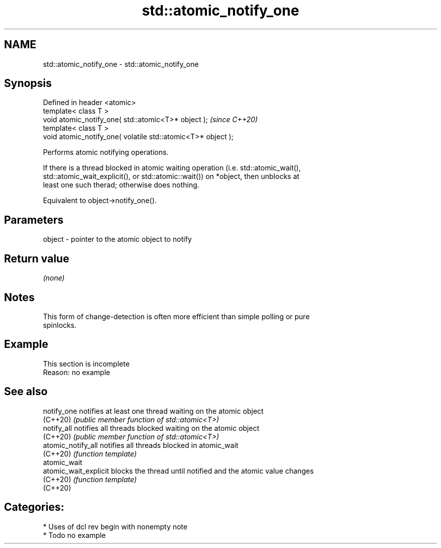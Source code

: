 .TH std::atomic_notify_one 3 "2021.11.17" "http://cppreference.com" "C++ Standard Libary"
.SH NAME
std::atomic_notify_one \- std::atomic_notify_one

.SH Synopsis
   Defined in header <atomic>
   template< class T >
   void atomic_notify_one( std::atomic<T>* object );           \fI(since C++20)\fP
   template< class T >
   void atomic_notify_one( volatile std::atomic<T>* object );

   Performs atomic notifying operations.

   If there is a thread blocked in atomic waiting operation (i.e. std::atomic_wait(),
   std::atomic_wait_explicit(), or std::atomic::wait()) on *object, then unblocks at
   least one such therad; otherwise does nothing.

   Equivalent to object->notify_one().

.SH Parameters

   object - pointer to the atomic object to notify

.SH Return value

   \fI(none)\fP

.SH Notes

   This form of change-detection is often more efficient than simple polling or pure
   spinlocks.

.SH Example

    This section is incomplete
    Reason: no example

.SH See also

   notify_one           notifies at least one thread waiting on the atomic object
   (C++20)              \fI(public member function of std::atomic<T>)\fP
   notify_all           notifies all threads blocked waiting on the atomic object
   (C++20)              \fI(public member function of std::atomic<T>)\fP
   atomic_notify_all    notifies all threads blocked in atomic_wait
   (C++20)              \fI(function template)\fP
   atomic_wait
   atomic_wait_explicit blocks the thread until notified and the atomic value changes
   (C++20)              \fI(function template)\fP
   (C++20)

.SH Categories:

     * Uses of dcl rev begin with nonempty note
     * Todo no example
